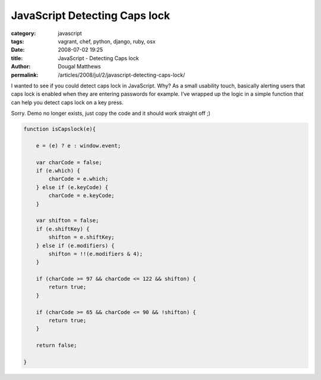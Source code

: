 JavaScript Detecting Caps lock
##############################

:category: javascript
:tags: vagrant, chef, python, django, ruby, osx
:date: 2008-07-02 19:25
:title: JavaScript - Detecting Caps lock
:author: Dougal Matthews
:permalink: /articles/2008/jul/2/javascript-detecting-caps-lock/

I wanted to see if you could detect caps lock in JavaScript. Why? As a small
usability touch, basically alerting users that caps lock is enabled when they
are entering passwords for example. I’ve wrapped up the logic in a simple
function that can help you detect caps lock on a key press.

Sorry. Demo no longer exists, just copy the code and it should work straight off ;)

.. code-block:: js

    function isCapslock(e){

        e = (e) ? e : window.event;

        var charCode = false;
        if (e.which) {
            charCode = e.which;
        } else if (e.keyCode) {
            charCode = e.keyCode;
        }

        var shifton = false;
        if (e.shiftKey) {
            shifton = e.shiftKey;
        } else if (e.modifiers) {
            shifton = !!(e.modifiers & 4);
        }

        if (charCode >= 97 && charCode <= 122 && shifton) {
            return true;
        }

        if (charCode >= 65 && charCode <= 90 && !shifton) {
            return true;
        }

        return false;

    }



